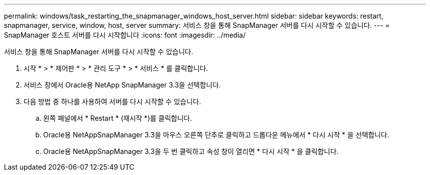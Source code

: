 ---
permalink: windows/task_restarting_the_snapmanager_windows_host_server.html 
sidebar: sidebar 
keywords: restart, snapmanager, service, window, host, server 
summary: 서비스 창을 통해 SnapManager 서버를 다시 시작할 수 있습니다. 
---
= SnapManager 호스트 서버를 다시 시작합니다
:icons: font
:imagesdir: ../media/


[role="lead"]
서비스 창을 통해 SnapManager 서버를 다시 시작할 수 있습니다.

. 시작 * > * 제어판 * > * 관리 도구 * > * 서비스 * 를 클릭합니다.
. 서비스 창에서 Oracle용 NetApp SnapManager 3.3을 선택합니다.
. 다음 방법 중 하나를 사용하여 서버를 다시 시작할 수 있습니다.
+
.. 왼쪽 패널에서 * Restart * (재시작 *)를 클릭합니다.
.. Oracle용 NetAppSnapManager 3.3을 마우스 오른쪽 단추로 클릭하고 드롭다운 메뉴에서 * 다시 시작 * 을 선택합니다.
.. Oracle용 NetAppSnapManager 3.3을 두 번 클릭하고 속성 창이 열리면 * 다시 시작 * 을 클릭합니다.



